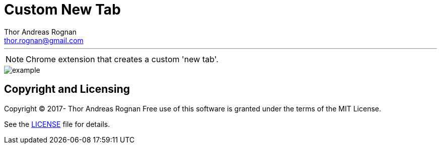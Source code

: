 = Custom New Tab
Thor Andreas Rognan <thor.rognan@gmail.com>
:imagesdir: doc/assets/images
ifdef::env-github[]
:tip-caption: :bulb:
:note-caption: :information_source:
:important-caption: :heavy_exclamation_mark:
:caution-caption: :fire:
:warning-caption: :warning:
endif::[]

'''

NOTE: Chrome extension that creates a custom 'new tab'.

image::example.png[]

== Copyright and Licensing
Copyright (C) 2017- Thor Andreas Rognan
Free use of this software is granted under the terms of the MIT License.

See the <<LICENSE#,LICENSE>> file for details.
